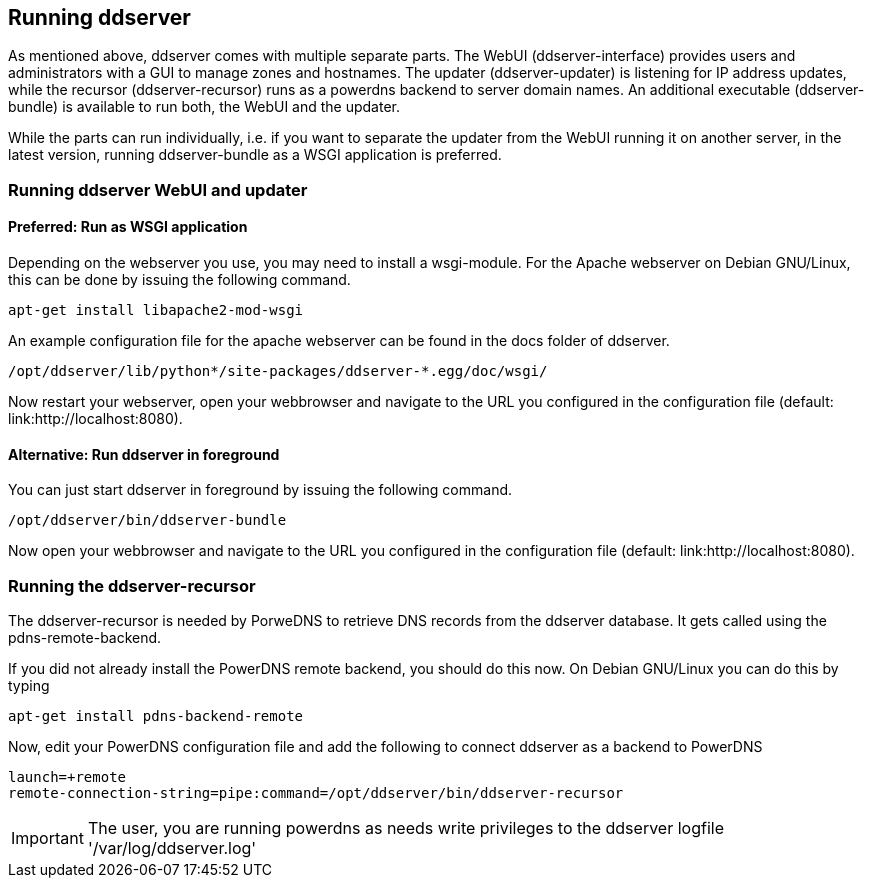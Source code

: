 
// Administrator manual
== Running ddserver

As mentioned above, ddserver comes with multiple separate parts. The WebUI
(ddserver-interface) provides users and administrators with a GUI to manage
zones and hostnames. The updater (ddserver-updater) is listening for IP
address updates, while the recursor (ddserver-recursor) runs as a powerdns
backend to server domain names. An additional executable (ddserver-bundle)
is available to run both, the WebUI and the updater.

While the parts can run individually, i.e. if you want to separate the
updater from the WebUI running it on another server, in the latest version,
running ddserver-bundle as a WSGI application is preferred.


=== Running ddserver WebUI and updater

==== Preferred: Run as WSGI application

Depending on the webserver you use, you may need to install a wsgi-module.
For the Apache webserver on Debian GNU/Linux, this can be done by issuing
the following command.

[source, bash]
----
apt-get install libapache2-mod-wsgi
----

An example configuration file for the apache webserver can be found in the
docs folder of ddserver.

[source, bash]
----
/opt/ddserver/lib/python*/site-packages/ddserver-*.egg/doc/wsgi/
----

Now restart your webserver, open your webbrowser and navigate to the URL you
configured in the configuration file (default: link:http://localhost:8080).


==== Alternative: Run ddserver in foreground

You can just start ddserver in foreground by issuing the following command.

[source, bash]
----
/opt/ddserver/bin/ddserver-bundle
----

Now open your webbrowser and navigate to the URL you configured in the
configuration file (default: link:http://localhost:8080).


=== Running the ddserver-recursor

The ddserver-recursor is needed by PorweDNS to retrieve DNS records from
the ddserver database. It gets called using the pdns-remote-backend.

If you did not already install the PowerDNS remote backend, you should
do this now. On Debian GNU/Linux you can do this by typing

[source, bash]
----
apt-get install pdns-backend-remote
----

Now, edit your PowerDNS configuration file and add the following to connect
ddserver as a backend to PowerDNS

[source, bash]
----
launch=+remote
remote-connection-string=pipe:command=/opt/ddserver/bin/ddserver-recursor
----

IMPORTANT: The user, you are running powerdns as needs write privileges to the ddserver logfile '/var/log/ddserver.log'


//EOF